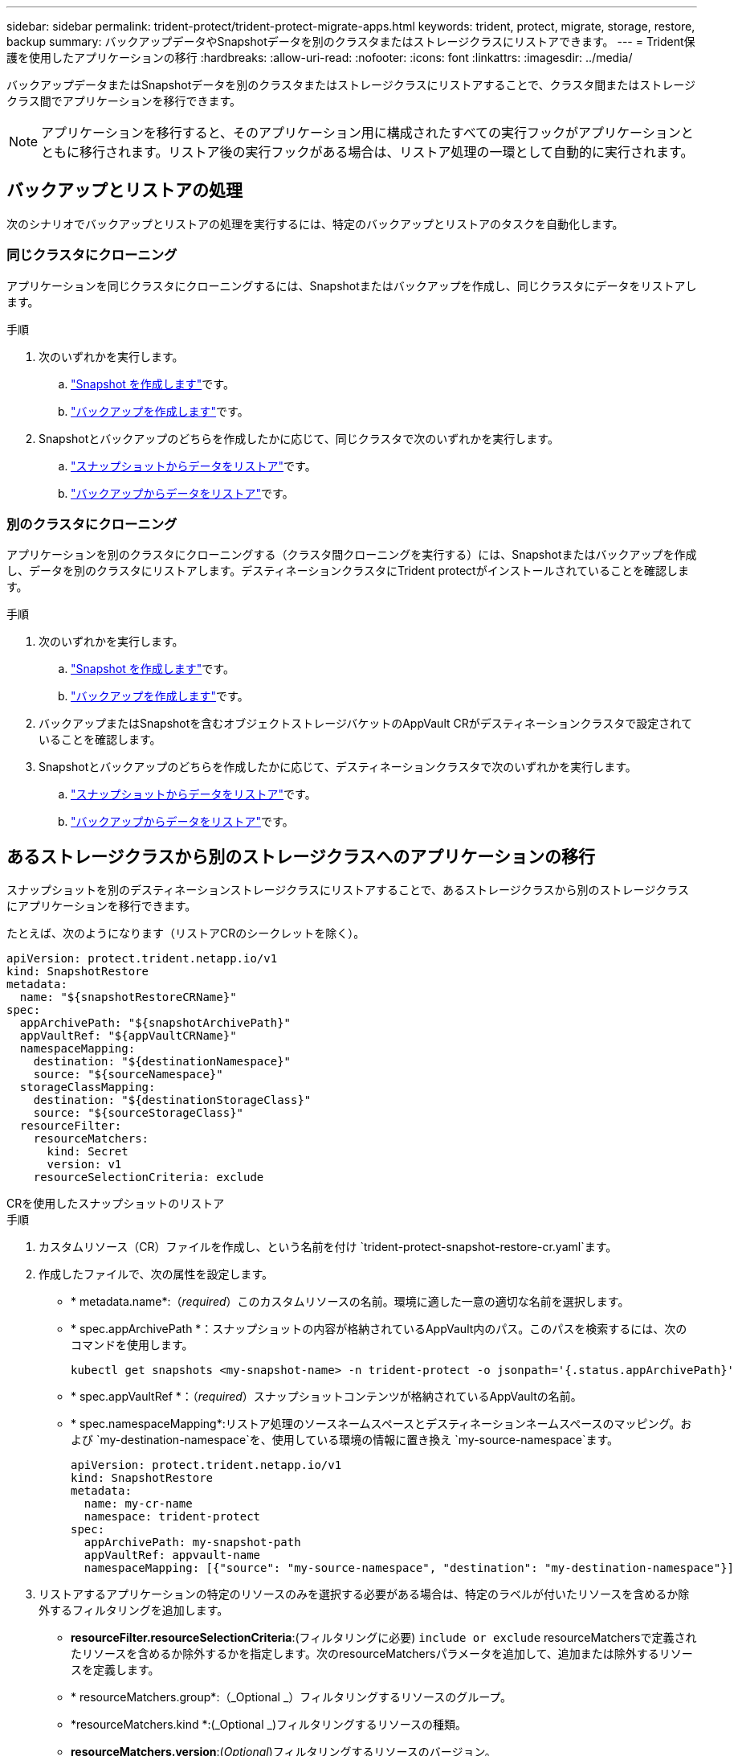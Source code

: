---
sidebar: sidebar 
permalink: trident-protect/trident-protect-migrate-apps.html 
keywords: trident, protect, migrate, storage, restore, backup 
summary: バックアップデータやSnapshotデータを別のクラスタまたはストレージクラスにリストアできます。 
---
= Trident保護を使用したアプリケーションの移行
:hardbreaks:
:allow-uri-read: 
:nofooter: 
:icons: font
:linkattrs: 
:imagesdir: ../media/


[role="lead"]
バックアップデータまたはSnapshotデータを別のクラスタまたはストレージクラスにリストアすることで、クラスタ間またはストレージクラス間でアプリケーションを移行できます。


NOTE: アプリケーションを移行すると、そのアプリケーション用に構成されたすべての実行フックがアプリケーションとともに移行されます。リストア後の実行フックがある場合は、リストア処理の一環として自動的に実行されます。



== バックアップとリストアの処理

次のシナリオでバックアップとリストアの処理を実行するには、特定のバックアップとリストアのタスクを自動化します。



=== 同じクラスタにクローニング

アプリケーションを同じクラスタにクローニングするには、Snapshotまたはバックアップを作成し、同じクラスタにデータをリストアします。

.手順
. 次のいずれかを実行します。
+
.. link:trident-protect-protect-apps.html#create-an-on-demand-snapshot["Snapshot を作成します"]です。
.. link:trident-protect-protect-apps.html#create-an-on-demand-backup["バックアップを作成します"]です。


. Snapshotとバックアップのどちらを作成したかに応じて、同じクラスタで次のいずれかを実行します。
+
.. link:trident-protect-restore-apps.html#restore-from-a-snapshot-to-a-different-namespace["スナップショットからデータをリストア"]です。
.. link:trident-protect-restore-apps.html#restore-from-a-backup-to-a-different-namespace["バックアップからデータをリストア"]です。






=== 別のクラスタにクローニング

アプリケーションを別のクラスタにクローニングする（クラスタ間クローニングを実行する）には、Snapshotまたはバックアップを作成し、データを別のクラスタにリストアします。デスティネーションクラスタにTrident protectがインストールされていることを確認します。

.手順
. 次のいずれかを実行します。
+
.. link:trident-protect-protect-apps.html#create-an-on-demand-snapshot["Snapshot を作成します"]です。
.. link:trident-protect-protect-apps.html#create-an-on-demand-backup["バックアップを作成します"]です。


. バックアップまたはSnapshotを含むオブジェクトストレージバケットのAppVault CRがデスティネーションクラスタで設定されていることを確認します。
. Snapshotとバックアップのどちらを作成したかに応じて、デスティネーションクラスタで次のいずれかを実行します。
+
.. link:trident-protect-restore-apps.html#restore-from-a-snapshot-to-a-different-namespace["スナップショットからデータをリストア"]です。
.. link:trident-protect-restore-apps.html#restore-from-a-backup-to-a-different-namespace["バックアップからデータをリストア"]です。






== あるストレージクラスから別のストレージクラスへのアプリケーションの移行

スナップショットを別のデスティネーションストレージクラスにリストアすることで、あるストレージクラスから別のストレージクラスにアプリケーションを移行できます。

たとえば、次のようになります（リストアCRのシークレットを除く）。

[source, yaml]
----
apiVersion: protect.trident.netapp.io/v1
kind: SnapshotRestore
metadata:
  name: "${snapshotRestoreCRName}"
spec:
  appArchivePath: "${snapshotArchivePath}"
  appVaultRef: "${appVaultCRName}"
  namespaceMapping:
    destination: "${destinationNamespace}"
    source: "${sourceNamespace}"
  storageClassMapping:
    destination: "${destinationStorageClass}"
    source: "${sourceStorageClass}"
  resourceFilter:
    resourceMatchers:
      kind: Secret
      version: v1
    resourceSelectionCriteria: exclude
----
[role="tabbed-block"]
====
.CRを使用したスナップショットのリストア
--
.手順
. カスタムリソース（CR）ファイルを作成し、という名前を付け `trident-protect-snapshot-restore-cr.yaml`ます。
. 作成したファイルで、次の属性を設定します。
+
** * metadata.name*:（_required_）このカスタムリソースの名前。環境に適した一意の適切な名前を選択します。
** * spec.appArchivePath *：スナップショットの内容が格納されているAppVault内のパス。このパスを検索するには、次のコマンドを使用します。
+
[source, console]
----
kubectl get snapshots <my-snapshot-name> -n trident-protect -o jsonpath='{.status.appArchivePath}'
----
** * spec.appVaultRef *：（_required_）スナップショットコンテンツが格納されているAppVaultの名前。
** * spec.namespaceMapping*:リストア処理のソースネームスペースとデスティネーションネームスペースのマッピング。および `my-destination-namespace`を、使用している環境の情報に置き換え `my-source-namespace`ます。
+
[source, yaml]
----
apiVersion: protect.trident.netapp.io/v1
kind: SnapshotRestore
metadata:
  name: my-cr-name
  namespace: trident-protect
spec:
  appArchivePath: my-snapshot-path
  appVaultRef: appvault-name
  namespaceMapping: [{"source": "my-source-namespace", "destination": "my-destination-namespace"}]
----


. リストアするアプリケーションの特定のリソースのみを選択する必要がある場合は、特定のラベルが付いたリソースを含めるか除外するフィルタリングを追加します。
+
** *resourceFilter.resourceSelectionCriteria*:(フィルタリングに必要) `include or exclude` resourceMatchersで定義されたリソースを含めるか除外するかを指定します。次のresourceMatchersパラメータを追加して、追加または除外するリソースを定義します。
** * resourceMatchers.group*:（_Optional _）フィルタリングするリソースのグループ。
** *resourceMatchers.kind *:(_Optional _)フィルタリングするリソースの種類。
** *resourceMatchers.version*:(_Optional_)フィルタリングするリソースのバージョン。
** * resourceMatchers.names*:（_Optional _）フィルタリングするリソースのKubernetes metadata.nameフィールド内の名前。
** * resourceMatchers.namespaces*:（_Optional _）フィルタリングするリソースのKubernetes metadata.nameフィールド内の名前空間。
** *resourceMatchers.labelSelectors *:(_optional_)で定義されているリソースのKubernetes metadata.nameフィールドのラベルセレクタ文字列 https://kubernetes.io/docs/concepts/overview/working-with-objects/labels/#label-selectors["Kubernetes のドキュメント"^]。例： `"trident.netapp.io/os=linux"`。
+
例：

+
[source, yaml]
----
spec:
  resourceFilter:
    resourceSelectionCriteria: "include"
    resourceMatchers:
      group: my-resource-group
      kind: my-resource-kind
      version: my-resource-version
      names: ["my-resource-names"]
      namespaces: ["my-resource-namespaces"]
      labelSelectors: ["trident.netapp.io/os=linux"]
----


. ファイルに正しい値を入力したら `trident-protect-snapshot-restore-cr.yaml` 、CRを適用します。
+
[source, console]
----
kubectl apply -f trident-protect-snapshot-restore-cr.yaml
----


--
.CLIを使用したスナップショットのリストア
--
.手順
. スナップショットを別のネームスペースにリストアし、括弧内の値を環境の情報に置き換えます。
+
**  `snapshot`引数では、という形式のネームスペースとSnapshot名を使用し `<namespace>/<name>`ます。
**  `namespace-mapping`引数は、コロンで区切られた名前空間を使用して、ソース名前空間を正しい宛先名前空間に形式でマッピングし `source1:dest1,source2:dest2`ます。
+
例：

+
[source, console]
----
tridentctl protect create snapshotrestore <my_restore_name> --snapshot <namespace/snapshot_to_restore> --namespace-mapping <source_to_destination_namespace_mapping>
----




--
====